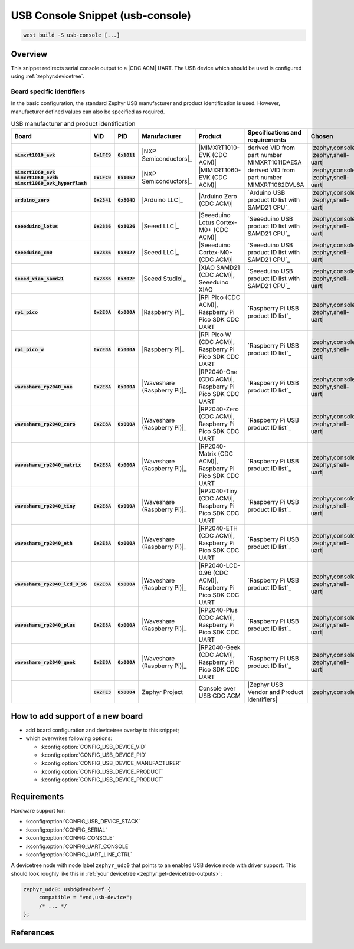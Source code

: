 .. _snippet-usb-console:

USB Console Snippet (usb-console)
#################################

.. code-block:: console

   west build -S usb-console [...]

Overview
********

This snippet redirects serial console output to a |CDC ACM| UART. The USB
device which should be used is configured using :ref:`zephyr:devicetree`.

.. tsn-include:: connectivity/usb/device/usb_device.rst
   :docset: zephyr
   :start-after: Below is a description of the different use cases and some pitfalls.
   :end-before: CDC ACM UART node is supposed to be child of a USB device controller node.

.. tsn-include:: connectivity/usb/device/usb_device.rst
   :docset: zephyr
   :start-after: .. _usb_device_vid_pid:
   :end-before: Each USB :ref:`sample<usb-samples>` has its own unique Product ID.

Board specific identifiers
==========================

In the basic configuration, the standard Zephyr USB manufacturer and product
identification is used. However, manufacturer defined values can also be
specified as required.

.. list-table:: USB manufacturer and product identification
   :class: longtable
   :align: center
   :widths: 10, 5, 5, 15, 15, 40, 10
   :header-rows: 1
   :stub-columns: 3

   * - Board
     - VID
     - PID
     - Manufacturer
     - Product
     - Specifications and requirements
     - Chosen

   * - :code:`mimxrt1010_evk`
     - :code:`0x1FC9`
     - :code:`0x1011`
     - |NXP Semiconductors|_
     - |MIMXRT1010-EVK (CDC ACM)|
     - derived VID from part number MIMXRT1011DAE5A
     - | |zephyr,console|
       | |zephyr,shell-uart|

   * - | :code:`mimxrt1060_evk`
       | :code:`mimxrt1060_evkb`
       | :code:`mimxrt1060_evk_hyperflash`
     - :code:`0x1FC9`
     - :code:`0x1062`
     - |NXP Semiconductors|_
     - |MIMXRT1060-EVK (CDC ACM)|
     - derived VID from part number MIMXRT1062DVL6A
     - | |zephyr,console|
       | |zephyr,shell-uart|

   * - :code:`arduino_zero`
     - :code:`0x2341`
     - :code:`0x804D`
     - |Arduino LLC|_
     - |Arduino Zero (CDC ACM)|
     - `Arduino USB product ID list with SAMD21 CPU`_
     - | |zephyr,console|
       | |zephyr,shell-uart|

   * - :code:`seeeduino_lotus`
     - :code:`0x2886`
     - :code:`0x8026`
     - |Seeed LLC|_
     - |Seeeduino Lotus Cortex-M0+ (CDC ACM)|
     - `Seeeduino USB product ID list with SAMD21 CPU`_
     - | |zephyr,console|
       | |zephyr,shell-uart|

   * - :code:`seeeduino_cm0`
     - :code:`0x2886`
     - :code:`0x8027`
     - |Seeed LLC|_
     - |Seeeduino Cortex-M0+ (CDC ACM)|
     - `Seeeduino USB product ID list with SAMD21 CPU`_
     - | |zephyr,console|
       | |zephyr,shell-uart|

   * - :code:`seeed_xiao_samd21`
     - :code:`0x2886`
     - :code:`0x802F`
     - |Seeed Studio|_
     - |XIAO SAMD21 (CDC ACM)|, Seeeduino XIAO
     - `Seeeduino USB product ID list with SAMD21 CPU`_
     - | |zephyr,console|
       | |zephyr,shell-uart|

   * - :code:`rpi_pico`
     - :code:`0x2E8A`
     - :code:`0x000A`
     - |Raspberry Pi|_
     - |RPi Pico (CDC ACM)|, Raspberry Pi Pico SDK CDC UART
     - `Raspberry Pi USB product ID list`_
     - | |zephyr,console|
       | |zephyr,shell-uart|

   * - :code:`rpi_pico_w`
     - :code:`0x2E8A`
     - :code:`0x000A`
     - |Raspberry Pi|_
     - |RPi Pico W (CDC ACM)|, Raspberry Pi Pico SDK CDC UART
     - `Raspberry Pi USB product ID list`_
     - | |zephyr,console|
       | |zephyr,shell-uart|

   * - :code:`waveshare_rp2040_one`
     - :code:`0x2E8A`
     - :code:`0x000A`
     - |Waveshare (Raspberry Pi)|_
     - |RP2040-One (CDC ACM)|, Raspberry Pi Pico SDK CDC UART
     - `Raspberry Pi USB product ID list`_
     - | |zephyr,console|
       | |zephyr,shell-uart|

   * - :code:`waveshare_rp2040_zero`
     - :code:`0x2E8A`
     - :code:`0x000A`
     - |Waveshare (Raspberry Pi)|_
     - |RP2040-Zero (CDC ACM)|, Raspberry Pi Pico SDK CDC UART
     - `Raspberry Pi USB product ID list`_
     - | |zephyr,console|
       | |zephyr,shell-uart|

   * - :code:`waveshare_rp2040_matrix`
     - :code:`0x2E8A`
     - :code:`0x000A`
     - |Waveshare (Raspberry Pi)|_
     - |RP2040-Matrix (CDC ACM)|, Raspberry Pi Pico SDK CDC UART
     - `Raspberry Pi USB product ID list`_
     - | |zephyr,console|
       | |zephyr,shell-uart|

   * - :code:`waveshare_rp2040_tiny`
     - :code:`0x2E8A`
     - :code:`0x000A`
     - |Waveshare (Raspberry Pi)|_
     - |RP2040-Tiny (CDC ACM)|, Raspberry Pi Pico SDK CDC UART
     - `Raspberry Pi USB product ID list`_
     - | |zephyr,console|
       | |zephyr,shell-uart|

   * - :code:`waveshare_rp2040_eth`
     - :code:`0x2E8A`
     - :code:`0x000A`
     - |Waveshare (Raspberry Pi)|_
     - |RP2040-ETH (CDC ACM)|, Raspberry Pi Pico SDK CDC UART
     - `Raspberry Pi USB product ID list`_
     - | |zephyr,console|
       | |zephyr,shell-uart|

   * - :code:`waveshare_rp2040_lcd_0_96`
     - :code:`0x2E8A`
     - :code:`0x000A`
     - |Waveshare (Raspberry Pi)|_
     - |RP2040-LCD-0.96 (CDC ACM)|, Raspberry Pi Pico SDK CDC UART
     - `Raspberry Pi USB product ID list`_
     - | |zephyr,console|
       | |zephyr,shell-uart|

   * - :code:`waveshare_rp2040_plus`
     - :code:`0x2E8A`
     - :code:`0x000A`
     - |Waveshare (Raspberry Pi)|_
     - |RP2040-Plus (CDC ACM)|, Raspberry Pi Pico SDK CDC UART
     - `Raspberry Pi USB product ID list`_
     - | |zephyr,console|
       | |zephyr,shell-uart|

   * - :code:`waveshare_rp2040_geek`
     - :code:`0x2E8A`
     - :code:`0x000A`
     - |Waveshare (Raspberry Pi)|_
     - |RP2040-Geek (CDC ACM)|, Raspberry Pi Pico SDK CDC UART
     - `Raspberry Pi USB product ID list`_
     - | |zephyr,console|
       | |zephyr,shell-uart|

   * -
     - :code:`0x2FE3`
     - :code:`0x0004`
     - Zephyr Project
     - Console over USB CDC ACM
     - |Zephyr USB Vendor and Product identifiers|
     - | |zephyr,console|

How to add support of a new board
*********************************

* add board configuration and devicetree overlay to this snippet;
* which overwrites following options:

  - :kconfig:option:`CONFIG_USB_DEVICE_VID`
  - :kconfig:option:`CONFIG_USB_DEVICE_PID`
  - :kconfig:option:`CONFIG_USB_DEVICE_MANUFACTURER`
  - :kconfig:option:`CONFIG_USB_DEVICE_PRODUCT`
  - :kconfig:option:`CONFIG_USB_DEVICE_PRODUCT`

Requirements
************

Hardware support for:

- :kconfig:option:`CONFIG_USB_DEVICE_STACK`
- :kconfig:option:`CONFIG_SERIAL`
- :kconfig:option:`CONFIG_CONSOLE`
- :kconfig:option:`CONFIG_UART_CONSOLE`
- :kconfig:option:`CONFIG_UART_LINE_CTRL`

A devicetree node with node label ``zephyr_udc0`` that points to an enabled USB
device node with driver support. This should look roughly like this in
:ref:`your devicetree <zephyr:get-devicetree-outputs>`:

.. code-block:: DTS

   zephyr_udc0: usbd@deadbeef {
   	compatible = "vnd,usb-device";
        /* ... */
   };

References
**********

.. target-notes::

